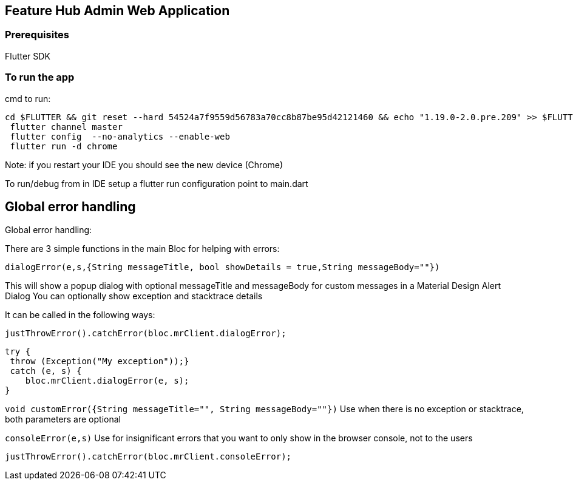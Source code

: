 == Feature Hub Admin Web Application

=== Prerequisites
Flutter SDK

=== To run the app
cmd to run:

----
cd $FLUTTER && git reset --hard 54524a7f9559d56783a70cc8b87be95d42121460 && echo "1.19.0-2.0.pre.209" >> $FLUTTER/version
 flutter channel master 
 flutter config  --no-analytics --enable-web
 flutter run -d chrome
----

Note: if you restart your IDE you should see the new device (Chrome)

To run/debug from in IDE setup a flutter run configuration point to main.dart

== Global error handling 

Global error handling:

There are 3 simple functions in the main Bloc for helping with errors:


`dialogError(e,s,{String messageTitle, bool showDetails = true,String messageBody=""})`

This will show a popup dialog with optional messageTitle and messageBody for custom messages in a Material Design Alert Dialog
You can optionally show exception and stacktrace details

It can be called in the following ways:

 justThrowError().catchError(bloc.mrClient.dialogError);

    try {
     throw (Exception("My exception"));}
     catch (e, s) {
        bloc.mrClient.dialogError(e, s);
    }

`void customError({String messageTitle="", String messageBody=""})`
Use when there is no exception or stacktrace, both parameters are optional

`consoleError(e,s)`
Use for insignificant errors that you want to only show in the browser console, not to the users

 justThrowError().catchError(bloc.mrClient.consoleError);


